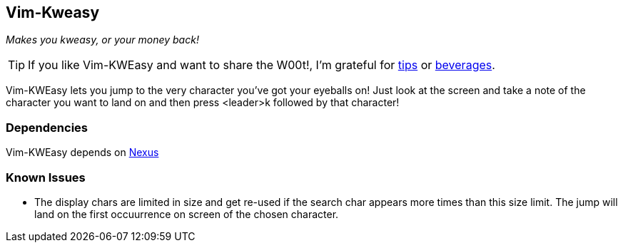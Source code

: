Vim-Kweasy
----------

__Makes you kweasy, or your money back!__

TIP: If you like Vim-KWEasy and want to share the W00t!, I'm grateful for
https://www.gittip.com/bairuidahu/[tips] or
http://of-vim-and-vigor.blogspot.com/[beverages].

Vim-KWEasy lets you jump to the very character you've got your eyeballs on!
Just look at the screen and take a note of the character you want to land on
and then press <leader>k followed by that character!

Dependencies
~~~~~~~~~~~~

Vim-KWEasy depends on https://github.com/dahu/Nexus[Nexus]

Known Issues
~~~~~~~~~~~~

* The display chars are limited in size and get re-used if the search char
  appears more times than this size limit. The jump will land on the first
  occuurrence on screen of the chosen character.
